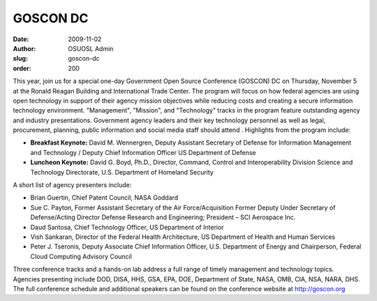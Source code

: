 GOSCON DC
=========
:date: 2009-11-02
:author: OSUOSL Admin
:slug: goscon-dc
:order: 200

This year, join us for a special one-day Government Open Source Conference
(GOSCON) DC on Thursday, November 5 at the Ronald Reagan Building and
International Trade Center. The program will focus on how federal agencies are
using open technology in support of their agency mission objectives while
reducing costs and creating a secure information technology environment.
"Management", "Mission", and "Technology" tracks in the program feature
outstanding agency and industry presentations. Government agency leaders and
their key technology personnel as well as legal, procurement, planning, public
information and social media staff should attend . Highlights from the program
include:

* **Breakfast Keynote:** David M. Wennergren, Deputy Assistant Secretary of
  Defense for Information Management and Technology / Deputy Chief Information
  Officer US Department of Defense
* **Luncheon Keynote:** David G. Boyd, Ph.D., Director, Command, Control and
  Interoperability Division Science and Technology Directorate, U.S. Department
  of Homeland Security

A short list of agency presenters include:

* Brian Guertin, Chief Patent Council, NASA Goddard
* Sue C. Payton, Former Assistant Secretary of the Air Force/Acquisition Former
  Deputy Under Secretary of Defense/Acting Director Defense Research and
  Engineering; President – SCI Aerospace Inc.
* Daud Santosa, Chief Technology Officer, US Department of Interior
* Vish Sankaran, Director of the Federal Health Architecture, US Department of
  Health and Human Services
* Peter J. Tseronis, Deputy Associate Chief Information Officer, U.S. Department
  of Energy and Chairperson, Federal Cloud Computing Advisory Council

Three conference tracks and a hands-on lab address a full range of timely
management and technology topics. Agencies presenting include DOD, DISA, HHS,
GSA, EPA, DOE, Department of State, NASA, OMB, CIA, NSA, NARA, DHS. The full
conference schedule and additional speakers can be found on the conference
website at http://goscon.org
